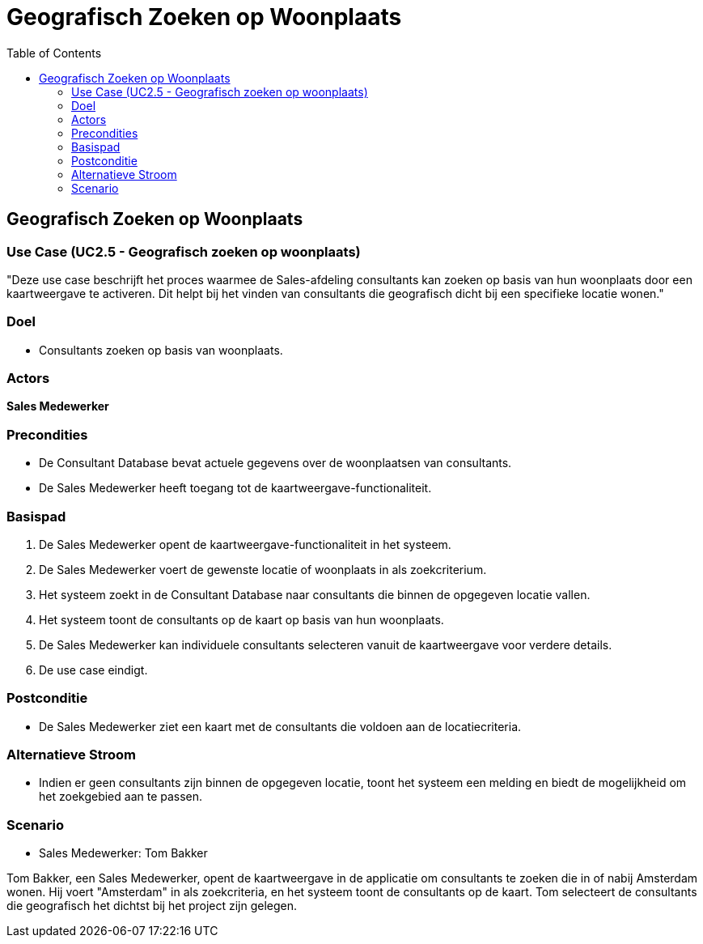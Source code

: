 = Geografisch Zoeken op Woonplaats
:toc: auto

== Geografisch Zoeken op Woonplaats
=== Use Case (UC2.5 - Geografisch zoeken op woonplaats)

"Deze use case beschrijft het proces waarmee de Sales-afdeling consultants kan zoeken op basis van hun woonplaats door een kaartweergave te activeren. Dit helpt bij het vinden van consultants die geografisch dicht bij een specifieke locatie wonen."

=== Doel
- Consultants zoeken op basis van woonplaats.

=== Actors
**[underline]##Sales Medewerker##**

=== Precondities
- De Consultant Database bevat actuele gegevens over de woonplaatsen van consultants.
- De Sales Medewerker heeft toegang tot de kaartweergave-functionaliteit.

=== Basispad
1. De Sales Medewerker opent de kaartweergave-functionaliteit in het systeem.
2. De Sales Medewerker voert de gewenste locatie of woonplaats in als zoekcriterium.
3. Het systeem zoekt in de Consultant Database naar consultants die binnen de opgegeven locatie vallen.
4. Het systeem toont de consultants op de kaart op basis van hun woonplaats.
5. De Sales Medewerker kan individuele consultants selecteren vanuit de kaartweergave voor verdere details.
6. De use case eindigt.

=== Postconditie
- De Sales Medewerker ziet een kaart met de consultants die voldoen aan de locatiecriteria.

=== Alternatieve Stroom
- Indien er geen consultants zijn binnen de opgegeven locatie, toont het systeem een melding en biedt de mogelijkheid om het zoekgebied aan te passen.

=== Scenario
- Sales Medewerker: Tom Bakker

Tom Bakker, een Sales Medewerker, opent de kaartweergave in de applicatie om consultants te zoeken die in of nabij Amsterdam wonen. Hij voert "Amsterdam" in als zoekcriteria, en het systeem toont de consultants op de kaart. Tom selecteert de consultants die geografisch het dichtst bij het project zijn gelegen.